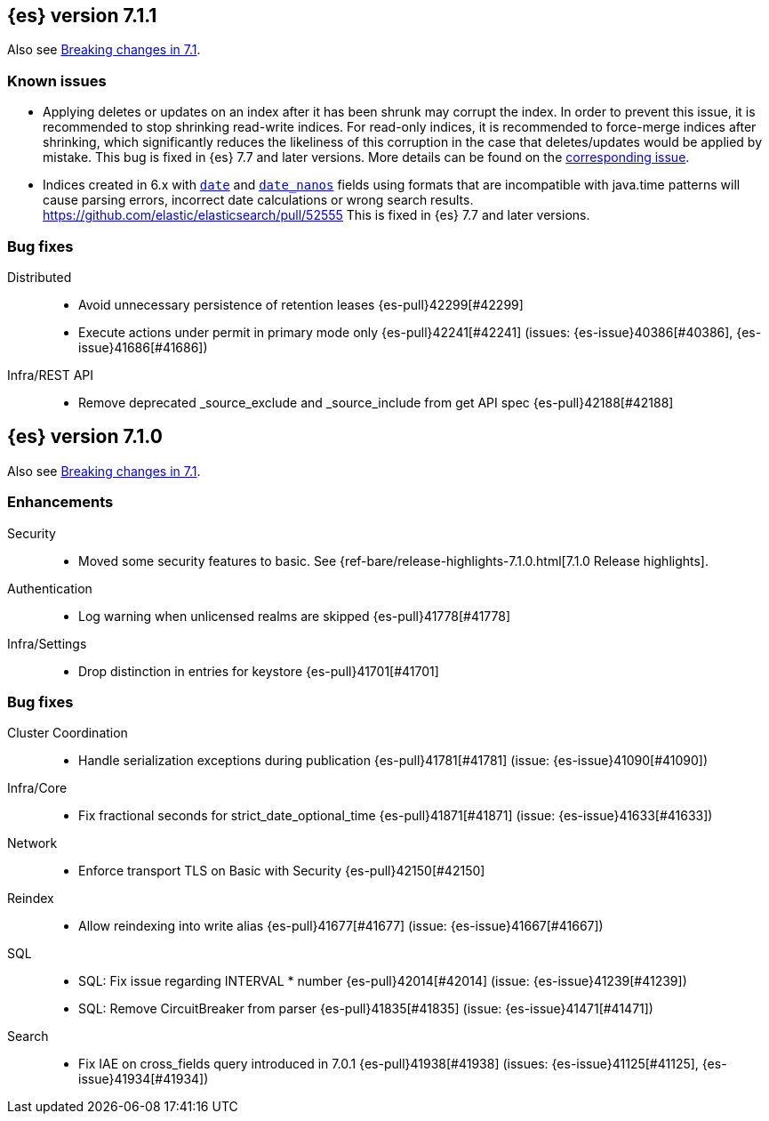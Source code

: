[[release-notes-7.1.1]]
== {es} version 7.1.1

Also see <<breaking-changes-7.1,Breaking changes in 7.1>>.

[float]
=== Known issues

* Applying deletes or updates on an index after it has been shrunk may corrupt
the index. In order to prevent this issue, it is recommended to stop shrinking
read-write indices. For read-only indices, it is recommended to force-merge
indices after shrinking, which significantly reduces the likeliness of this
corruption in the case that deletes/updates would be applied by mistake. This
bug is fixed in {es} 7.7 and later versions. More details can be found on the
https://issues.apache.org/jira/browse/LUCENE-9300[corresponding issue].

* Indices created in 6.x with <<date,`date`>> and <<date_nanos,`date_nanos`>> fields using formats
that are incompatible with java.time patterns will cause parsing errors, incorrect date calculations or wrong search results.
https://github.com/elastic/elasticsearch/pull/52555
This is fixed in {es} 7.7 and later versions.

[[bug-7.1.1]]
[float]
=== Bug fixes

Distributed::
* Avoid unnecessary persistence of retention leases {es-pull}42299[#42299]
* Execute actions under permit in primary mode only {es-pull}42241[#42241] (issues: {es-issue}40386[#40386], {es-issue}41686[#41686])

Infra/REST API::
* Remove deprecated _source_exclude and _source_include from get API spec {es-pull}42188[#42188]

[[release-notes-7.1.0]]
== {es} version 7.1.0

Also see <<breaking-changes-7.1,Breaking changes in 7.1>>.

[[enhancement-7.1.0]]
[float]
=== Enhancements

Security::
* Moved some security features to basic. See {ref-bare/release-highlights-7.1.0.html[7.1.0 Release highlights].

Authentication::
* Log warning when unlicensed realms are skipped {es-pull}41778[#41778]

Infra/Settings::
* Drop distinction in entries for keystore {es-pull}41701[#41701]


[[bug-7.1.0]]
[float]
=== Bug fixes

Cluster Coordination::
* Handle serialization exceptions during publication {es-pull}41781[#41781] (issue: {es-issue}41090[#41090])

Infra/Core::
* Fix fractional seconds for strict_date_optional_time {es-pull}41871[#41871] (issue: {es-issue}41633[#41633])

Network::
* Enforce transport TLS on Basic with Security {es-pull}42150[#42150]

Reindex::
* Allow reindexing into write alias {es-pull}41677[#41677] (issue: {es-issue}41667[#41667])

SQL::
* SQL: Fix issue regarding INTERVAL * number {es-pull}42014[#42014] (issue: {es-issue}41239[#41239])
* SQL: Remove CircuitBreaker from parser {es-pull}41835[#41835] (issue: {es-issue}41471[#41471])

Search::
* Fix IAE on cross_fields query introduced in 7.0.1 {es-pull}41938[#41938] (issues: {es-issue}41125[#41125], {es-issue}41934[#41934])




